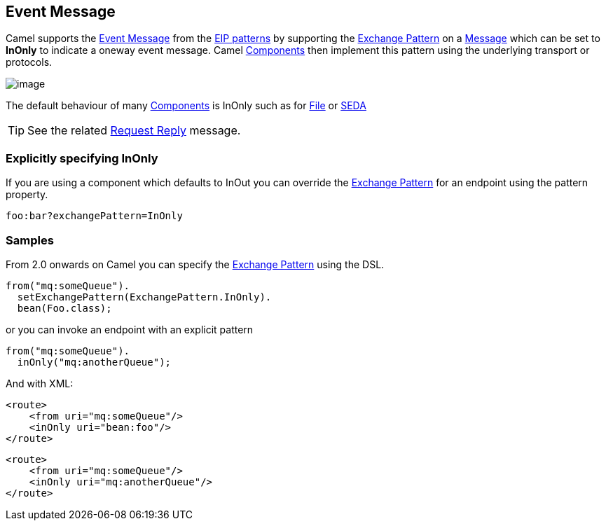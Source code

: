 [[eventMessage-eip]]
== Event Message

Camel supports the
http://www.enterpriseintegrationpatterns.com/EventMessage.html[Event
Message] from the xref:enterprise-integration-patterns.adoc[EIP
patterns] by supporting the xref:exchange-pattern.adoc[Exchange Pattern]
on a xref:message.adoc[Message] which can be set to *InOnly* to indicate
a oneway event message. Camel xref:components.adoc[Components] then
implement this pattern using the underlying transport or protocols.

image:http://www.enterpriseintegrationpatterns.com/img/EventMessageSolution.gif[image]

The default behaviour of many xref:components.adoc[Components] is InOnly
such as for xref:jms-component,JMS>>, <<jms-component.adoc[File] or
xref:seda-component.adoc[SEDA]

TIP: See the related xref:request-reply.adoc[Request Reply] message.

[[eventMessage-ExplicitlyspecifyingInOnly]]
=== Explicitly specifying InOnly

If you are using a component which defaults to InOut you can override
the xref:exchange-pattern.adoc[Exchange Pattern] for an endpoint using
the pattern property.

[source]
----
foo:bar?exchangePattern=InOnly
----


=== Samples

From 2.0 onwards on Camel you can specify the
xref:exchange-pattern.adoc[Exchange Pattern] using the DSL.

[source,java]
----
from("mq:someQueue").
  setExchangePattern(ExchangePattern.InOnly).
  bean(Foo.class);
----

or you can invoke an endpoint with an explicit pattern

[source,java]
----
from("mq:someQueue").
  inOnly("mq:anotherQueue");
----

And with XML:

[source,xml]
----
<route>
    <from uri="mq:someQueue"/>
    <inOnly uri="bean:foo"/>
</route>
----

[source,xml]
----
<route>
    <from uri="mq:someQueue"/>
    <inOnly uri="mq:anotherQueue"/>
</route>
----

